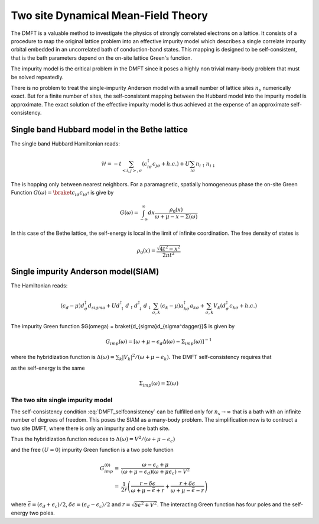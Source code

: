 ====================================
Two site Dynamical Mean-Field Theory
====================================

The DMFT is a valuable method to investigate the physics of strongly
correlated electrons on a lattice. It consists of a procedure to map
the original lattice problem into an effective impurity model which
describes a single correlate impurity orbital embedded in an uncorrelated
bath of conduction-band states. This mapping is designed to be
self-consistent, that is the bath parameters depend on the on-site lattice
Green's function.

The impurity model is the critical problem in the DMFT since it poses a highly
non trivial many-body problem that must be solved repeatedly.

There is no problem to treat the single-impurity Anderson model with a small
number of lattice sites :math:`n_s` numerically exact. But for a finite number of
sites, the self-consistent mapping between the Hubbard model into the impurity
model is approximate. The exact solution of the effective impurity model is
thus achieved at the expense of an approximate self-consistency.

Single band Hubbard model in the Bethe lattice
==============================================

The single band Hubbard Hamiltonian reads:

.. math::
   \mathcal{H} = - t \sum_{<i,j>, \sigma} (c^\dagger_{i\sigma}c_{j\sigma} +h.c.)
    + U  \sum_{i\sigma} n_{i\uparrow}n_{i\downarrow}

The is hopping only between nearest neighbors. For a paramagnetic, spatially
homogeneous phase the on-site Green Function :math:`G(\omega) = \braket{c_{i\sigma}
c_{i\sigma^\dagger}}` is give by

.. math::
   G(\omega) = \int_{-\infty}^{\infty} dx \frac{\rho_0(x)}{\omega + \mu - x - \Sigma(\omega)}

In this case of the Bethe lattice, the self-energy is local in the limit of
infinite coordination. The free density of states is

.. math:: \rho_0(x) = \frac{\sqrt{4t^2 - x^2}}{2\pi t^2}

Single impurity Anderson model(SIAM)
====================================

The Hamiltonian reads:

.. math:: (\epsilon_d -\mu) d^\dagger_\sigma d_sigma +
   U d^\dagger_\uparrow d_\uparrow d^\dagger_\downarrow d_\downarrow
   \sum_{\sigma,k} (\epsilon_k - \mu) a^\dagger_{k\sigma}a_{k\sigma}
   + \sum_{\sigma,k} V_k(d^\dagger_\sigma c_{k\sigma} + h.c.)

The impurity Green function $G(\omega) = \braket{d_{\sigma}d_{\sigma^\dagger}}$
is given by

.. math:: G_{imp}(\omega) = [ \omega + \mu - \epsilon_d \Delta(\omega) - \Sigma_{imp}(\omega) ]^{-1}

where the hybridization function is :math:`\Delta(\omega) = \sum_k |V_k|^2 /
(\omega + \mu - \epsilon_k)`. The DMFT self-consistency requires that

.. math:: G_{imp}(\omega) = G(\omega)
   :label: DMFT_selfconsistency

as the self-energy is the same

.. math:: \Sigma_{imp}(\omega) = \Sigma(\omega)

The two site single impurity model
----------------------------------

The self-consistency condition :eq:`DMFT_selfconsistency` can be fulfilled only
for :math:`n_s \rightarrow \infty` that is a bath with an infinite number of degrees
of freedom. This poses the SIAM as a many-body problem. The simplification now
is to contruct a two site DMFT, where there is only an impurity and one bath site.

Thus the hybridization function reduces to :math:`\Delta(\omega)=V^2/(\omega+ \mu -\epsilon_c)`

and the free :math:`(U=0)` impurity Green function is a two pole function

.. math::
   G^{(0)}_{imp} =& \frac{\omega - \epsilon_c + \mu}{(\omega + \mu - \epsilon_d)(\omega + \mu \epsilon_c) - V^2} \\
    =& \frac{1}{2r} \left( \frac{r-\delta\epsilon}{\omega + \mu - \bar{\epsilon} +r}
    + \frac{r + \delta\epsilon}{\omega + \mu - \bar{\epsilon} - r} \right)

where :math:`\bar{\epsilon}=(\epsilon_d+\epsilon_c)/2`, :math:`\delta{\epsilon}
=(\epsilon_d-\epsilon_c)/2` and :math:`r=\sqrt{\delta \epsilon^2 + V^2}`. The
interacting Green function has four poles and the self-energy two poles.
